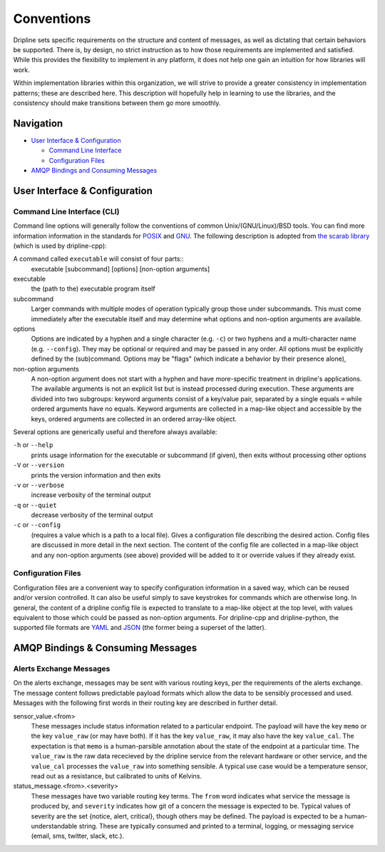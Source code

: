 ===========
Conventions
===========

Dripline sets specific requirements on the structure and content of messages, as well as dictating that certain behaviors be supported.
There is, by design, no strict instruction as to how those requirements are implemented and satisfied.
While this provides the flexibility to implement in any platform, it does not help one gain an intuition for how libraries will work.

Within implementation libraries within this organization, we will strive to provide a greater consistency in implementation patterns; these are described here.
This description will hopefully help in learning to use the libraries, and the consistency should make transitions between them go more smoothly.

Navigation
==========

* `User Interface & Configuration <cli-and-config>`_  

  * `Command Line Interface <ui-cli>`_  
  * `Configuration Files <config-files>`_  

* `AMQP Bindings and Consuming Messages <amqp-bindings>`_  


.. _cli-and-config:

User Interface & Configuration
==============================

.. _ui-cli:

Command Line Interface (CLI)
++++++++++++++++++++++++++++
Command line options will generally follow the conventions of common Unix/(GNU/Linux)/BSD tools.
You can find more information information in the standards for `POSIX <http://pubs.opengroup.org/onlinepubs/9699919799/basedefs/V1_chap12.html>`_ and `GNU <https://www.gnu.org/prep/standards/html_node/Command_002dLine-Interfaces.html>`_.
The following description is adopted from `the scarab library <https://github.com/project8/scarab/blob/develop/documentation/application_building.rst>`_ (which is used by dripline-cpp):

A command called ``executable`` will consist of four parts::
  executable [subcommand] [options] [non-option arguments]
  
executable
  the (path to the) executable program itself
subcommand
  Larger commands with multiple modes of operation typically group those under subcommands.
  This must come immediately after the executable itself and may determine what options and non-option arguments are available.
options
  Options are indicated by a hyphen and a single character (e.g. ``-c``) or two hyphens and a multi-character name (e.g. ``--config``).
  They may be optional or required and may be passed in any order.
  All options must be explicitly defined by the (sub)command.
  Options may be "flags" (which indicate a behavior by their presence alone), 
non-option arguments
  A non-option argument does not start with a hyphen and have more-specific treatment in dripline's applications. The available arguments is not an explicit list but is instead processed during execution. These arguments are divided into two subgroups: keyword arguments consist of a key/value pair, separated by a single equals ``=`` while ordered arguments have no equals. Keyword arguments are collected in a map-like object and accessible by the keys, ordered arguments are collected in an ordered array-like object.

Several options are generically useful and therefore always available:

``-h`` or ``--help``
  prints usage information for the executable or subcommand (if given), then exits without processing other options
``-V`` or ``--version``
  prints the version information and then exits
``-v`` or ``--verbose``
  increase verbosity of the terminal output
``-q`` or ``--quiet``
  decrease verbosity of the terminal output
``-c`` or ``--config``
  (requires a value which is a path to a local file).
  Gives a configuration file describing the desired action.
  Config files are discussed in more detail in the next section.
  The content of the config file are collected in a map-like object and any non-option arguments (see above) provided will be added to it or override values if they already exist.

.. _config-files:

Configuration Files
+++++++++++++++++++
Configuration files are a convenient way to specify configuration information in a saved way, which can be reused and/or version controlled.
It can also be useful simply to save keystrokes for commands which are otherwise long.
In general, the content of a dripline config file is expected to translate to a map-like object at the top level, with values equivalent to those which could be passed as non-option arguments.
For dripline-cpp and dripline-python, the supported file formats are `YAML <http://yaml.org>`_ and `JSON <https://www.json.org>`_ (the former being a superset of the latter).

.. _amqp-binding:

AMQP Bindings & Consuming Messages
==================================

Alerts Exchange Messages
++++++++++++++++++++++++

On the alerts exchange, messages may be sent with various routing keys, per the requirements of the alerts exchange.
The message content follows predictable payload formats which allow the data to be sensibly processed and used. Messages with the following first words in their routing key are described in further detail.

sensor_value.\<from\>
  These messages include status information related to a particular endpoint. The payload will have the key ``memo`` or the key ``value_raw`` (or may have both). If it has the key ``value_raw``, it may also have the key ``value_cal``. The expectation is that ``memo`` is a human-parsible annotation about the state of the endpoint at a particular time. The ``value_raw`` is the raw data rececieved by the dripline service from the relevant hardware or other service, and the ``value_cal`` processes the ``value_raw`` into something sensible. A typical use case would be a temperature sensor, read out as a resistance, but calibrated to units of Kelvins.
  
status_message.\<from\>.\<severity\>
  These messages have two variable routing key terms. The ``from`` word indicates what service the message is produced by, and ``severity`` indicates how git of a concern the message is expected to be. Typical values of severity are the set \{notice, alert, critical\}, though others may be defined. The payload is expected to be a human-understandable string. These are typically consumed and printed to a terminal, logging, or messaging service (email, sms, twitter, slack, etc.).
